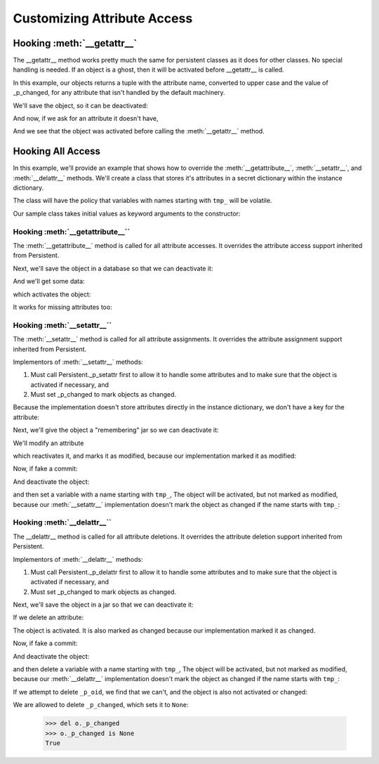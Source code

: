 Customizing Attribute Access
============================

Hooking :meth:`__getattr__`
---------------------------
The __getattr__ method works pretty much the same for persistent
classes as it does for other classes.  No special handling is
needed.  If an object is a ghost, then it will be activated before
__getattr__ is called.

In this example, our objects returns a tuple with the attribute
name, converted to upper case and the value of _p_changed, for any
attribute that isn't handled by the default machinery.

.. doctest::

   >>> from persistent.tests.attrhooks import OverridesGetattr
   >>> o = OverridesGetattr()
   >>> o._p_changed
   False
   >>> o._p_oid
   >>> o._p_jar
   >>> o.spam
   ('SPAM', False)
   >>> o.spam = 1
   >>> o.spam
   1

We'll save the object, so it can be deactivated:

.. doctest::

   >>> from persistent.tests.attrhooks import _resettingJar
   >>> jar = _resettingJar()
   >>> jar.add(o)
   >>> o._p_deactivate()
   >>> o._p_changed

And now, if we ask for an attribute it doesn't have,

.. doctest::

  >>> o.eggs
  ('EGGS', False)

And we see that the object was activated before calling the
:meth:`__getattr__` method.

Hooking All Access
------------------

In this example, we'll provide an example that shows how to
override the :meth:`__getattribute__`, :meth:`__setattr__`, and
:meth:`__delattr__` methods.  We'll create a class that stores it's
attributes in a secret dictionary within the instance dictionary.

The class will have the policy that variables with names starting
with ``tmp_`` will be volatile.

Our sample class takes initial values as keyword arguments to the constructor:

.. doctest::

   >>> from persistent.tests.attrhooks import VeryPrivate
   >>> o = VeryPrivate(x=1)


Hooking :meth:`__getattribute__``
#################################

The :meth:`__getattribute__` method is called for all attribute
accesses.  It overrides the attribute access support inherited
from Persistent.

.. doctest::

   >>> o._p_changed
   False
   >>> o._p_oid
   >>> o._p_jar
   >>> o.x
   1
   >>> o.y
   Traceback (most recent call last):
   ...
   AttributeError: y

Next, we'll save the object in a database so that we can deactivate it:

.. doctest::

   >>> from persistent.tests.attrhooks import _rememberingJar
   >>> jar = _rememberingJar()
   >>> jar.add(o)
   >>> o._p_deactivate()
   >>> o._p_changed

And we'll get some data:

.. doctest::

   >>> o.x
   1

which activates the object:

.. doctest::

   >>> o._p_changed
   False

It works for missing attributes too:

.. doctest::

   >>> o._p_deactivate()
   >>> o._p_changed

   >>> o.y
   Traceback (most recent call last):
   ...
   AttributeError: y

   >>> o._p_changed
   False


Hooking :meth:`__setattr__``
############################

The :meth:`__setattr__` method is called for all attribute
assignments.  It overrides the attribute assignment support
inherited from Persistent.

Implementors of :meth:`__setattr__` methods:

1. Must call Persistent._p_setattr first to allow it
   to handle some attributes and to make sure that the object
   is activated if necessary, and

2. Must set _p_changed to mark objects as changed.

.. doctest::

   >>> o = VeryPrivate()
   >>> o._p_changed
   False
   >>> o._p_oid
   >>> o._p_jar
   >>> o.x
   Traceback (most recent call last):
   ...
   AttributeError: x

   >>> o.x = 1
   >>> o.x
   1

Because the implementation doesn't store attributes directly
in the instance dictionary, we don't have a key for the attribute:

.. doctest::

   >>> 'x' in o.__dict__
   False

Next, we'll give the object a "remembering" jar so we can
deactivate it:

.. doctest::

   >>> jar = _rememberingJar()
   >>> jar.add(o)
   >>> o._p_deactivate()
   >>> o._p_changed

We'll modify an attribute

.. doctest::

   >>> o.y = 2
   >>> o.y
   2

which reactivates it, and marks it as modified, because our
implementation marked it as modified:

.. doctest::

   >>> o._p_changed
   True

Now, if fake a commit:

.. doctest::

   >>> jar.fake_commit()
   >>> o._p_changed
   False

And deactivate the object:

.. doctest::

   >>> o._p_deactivate()
   >>> o._p_changed

and then set a variable with a name starting with ``tmp_``,
The object will be activated, but not marked as modified,
because our :meth:`__setattr__` implementation  doesn't mark the
object as changed if the name starts with ``tmp_``:

.. doctest::

   >>> o.tmp_foo = 3
   >>> o._p_changed
   False
   >>> o.tmp_foo
   3


Hooking :meth:`__delattr__``
############################

The __delattr__ method is called for all attribute
deletions.  It overrides the attribute deletion support
inherited from Persistent.

Implementors of :meth:`__delattr__` methods:

1. Must call Persistent._p_delattr first to allow it
   to handle some attributes and to make sure that the object
   is activated if necessary, and

2. Must set _p_changed to mark objects as changed.

.. doctest::

   >>> o = VeryPrivate(x=1, y=2, tmp_z=3)
   >>> o._p_changed
   False
   >>> o._p_oid
   >>> o._p_jar
   >>> o.x
   1
   >>> del o.x
   >>> o.x
   Traceback (most recent call last):
   ...
   AttributeError: x

Next, we'll save the object in a jar so that we can
deactivate it:

.. doctest::

   >>> jar = _rememberingJar()
   >>> jar.add(o)
   >>> o._p_deactivate()
   >>> o._p_changed

If we delete an attribute:

.. doctest::

   >>> del o.y

The object is activated.  It is also marked as changed because
our implementation marked it as changed.

.. doctest::

   >>> o._p_changed
   True
   >>> o.y
   Traceback (most recent call last):
   ...
   AttributeError: y

   >>> o.tmp_z
   3

Now, if fake a commit:

.. doctest::

   >>> jar.fake_commit()
   >>> o._p_changed
   False

And deactivate the object:

.. doctest::

   >>> o._p_deactivate()
   >>> o._p_changed

and then delete a variable with a name starting with ``tmp_``,
The object will be activated, but not marked as modified,
because our :meth:`__delattr__` implementation  doesn't mark the
object as changed if the name starts with ``tmp_``:

.. doctest::

   >>> del o.tmp_z
   >>> o._p_changed
   False
   >>> o.tmp_z
   Traceback (most recent call last):
   ...
   AttributeError: tmp_z

If we attempt to delete ``_p_oid``, we find that we can't, and the
object is also not activated or changed:

.. doctest::

   >>> del o._p_oid
   Traceback (most recent call last):
   ...
   ValueError: can't delete _p_oid of cached object
   >>> o._p_changed
   False

We are allowed to delete ``_p_changed``, which sets it to ``None``:

   >>> del o._p_changed
   >>> o._p_changed is None
   True
